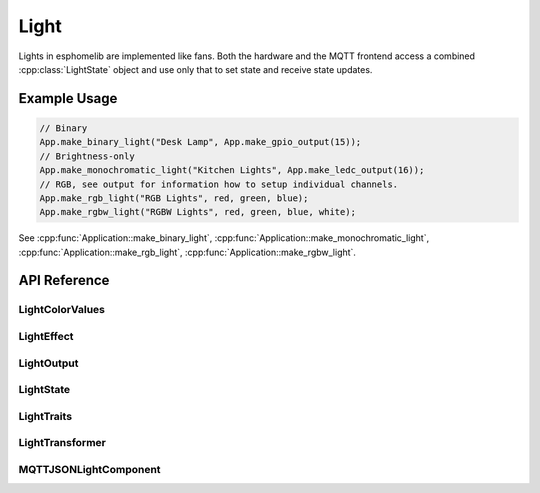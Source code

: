 Light
=====

.. cpp:namespace:: light

Lights in esphomelib are implemented like fans. Both the hardware and the MQTT frontend
access a combined :cpp:class:`LightState` object and use only that to set state and receive
state updates.

Example Usage
-------------

.. code-block:: cpp

    // Binary
    App.make_binary_light("Desk Lamp", App.make_gpio_output(15));
    // Brightness-only
    App.make_monochromatic_light("Kitchen Lights", App.make_ledc_output(16));
    // RGB, see output for information how to setup individual channels.
    App.make_rgb_light("RGB Lights", red, green, blue);
    App.make_rgbw_light("RGBW Lights", red, green, blue, white);

.. cpp:namespace:: esphomelib

See :cpp:func:`Application::make_binary_light`, :cpp:func:`Application::make_monochromatic_light`,
:cpp:func:`Application::make_rgb_light`, :cpp:func:`Application::make_rgbw_light`.

API Reference
-------------

.. cpp:namespace:: nullptr

LightColorValues
****************

.. doxygenclass:: light::LightColorValues
    :members:
    :protected-members:
    :undoc-members:

LightEffect
***********

.. doxygenclass:: light::LightEffect
    :members:
    :protected-members:
    :undoc-members:

.. doxygenclass:: light::NoneLightEffect
    :members:
    :protected-members:
    :undoc-members:

.. doxygenclass:: light::RandomLightEffect
    :members:
    :protected-members:
    :undoc-members:

LightOutput
***********

.. doxygenclass:: light::LightOutput
    :members:
    :protected-members:
    :undoc-members:

.. doxygenclass:: light::LinearLightOutputComponent
    :members:
    :protected-members:
    :undoc-members:

LightState
**********

.. doxygenclass:: light::LightState
    :members:
    :protected-members:
    :undoc-members:

LightTraits
***********

.. doxygenclass:: light::LightTraits
    :members:
    :protected-members:
    :undoc-members:


LightTransformer
****************

.. doxygenclass:: light::LightTransformer
    :members:
    :protected-members:
    :undoc-members:

.. doxygenclass:: light::LightTransitionTransformer
    :members:
    :protected-members:
    :undoc-members:

.. doxygenclass:: light::LightFlashTransformer
    :members:
    :protected-members:
    :undoc-members:

MQTTJSONLightComponent
**********************

.. doxygenclass:: light::MQTTJSONLightComponent
    :members:
    :protected-members:
    :undoc-members:
